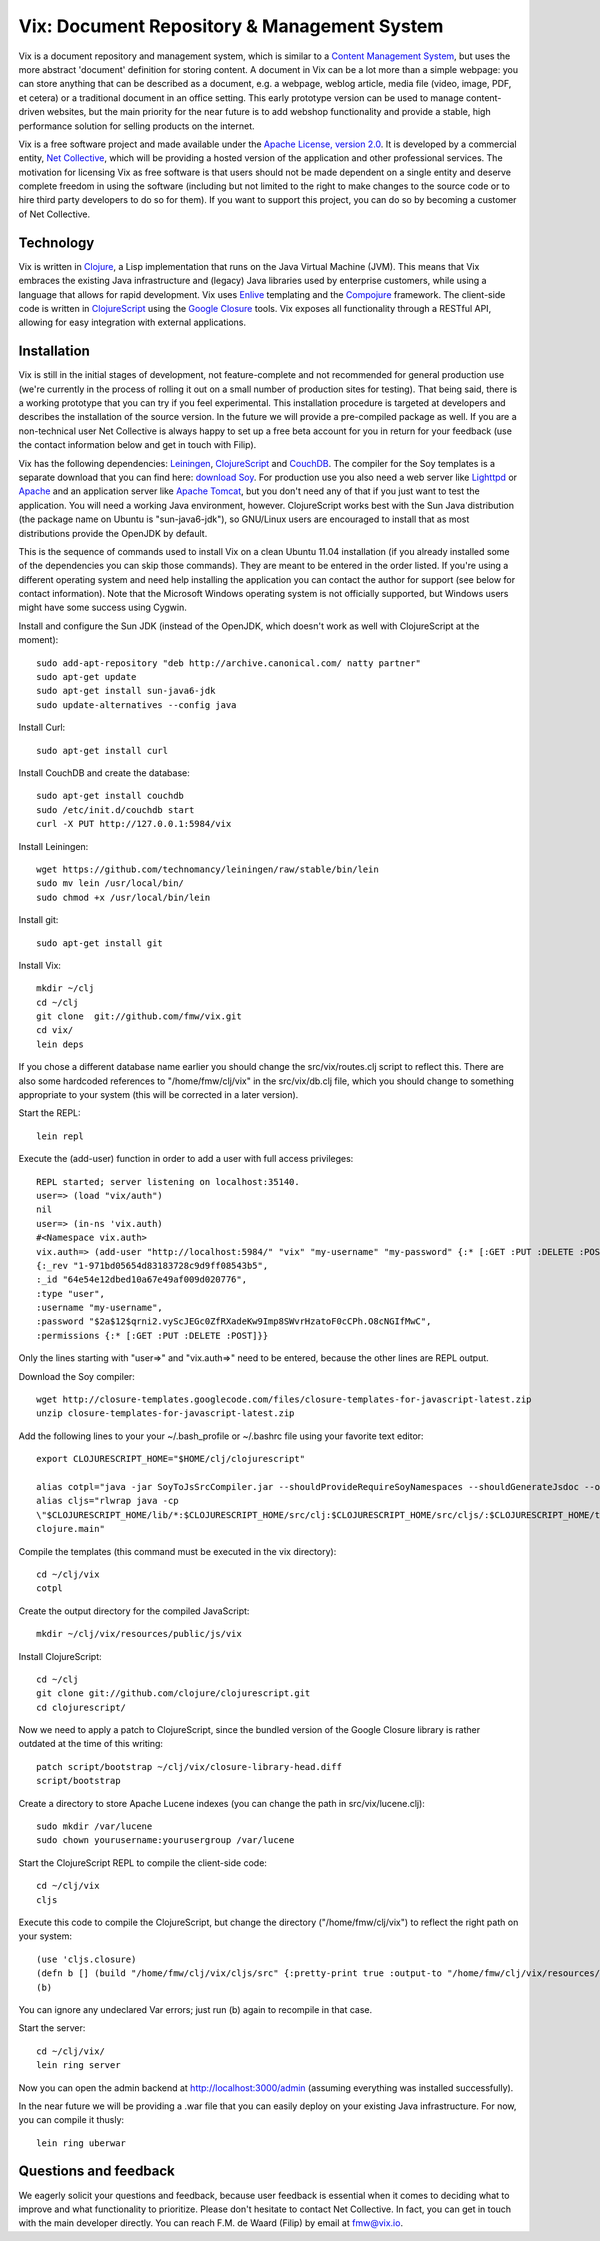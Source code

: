 ============================================
Vix: Document Repository & Management System
============================================

Vix is a document repository and management system, which is similar to a
`Content Management System`_, but uses the more abstract 'document' definition
for storing content. A document in Vix can be a lot more than a simple
webpage: you can store anything that can be described as a document, e.g. a
webpage, weblog article, media file (video, image, PDF, et cetera) or a
traditional document in an office setting. This early prototype version can be
used to manage content-driven websites, but the main priority for
the near future is to add webshop functionality and provide a stable, high
performance solution for selling products on the internet.

Vix is a free software project and made available under the `Apache License,
version 2.0`_. It is developed by a commercial entity, `Net Collective`_,
which will be providing a hosted version of the application and other
professional services. The motivation for licensing Vix as free software is
that users should not be made dependent on a single entity and deserve
complete freedom in using the software (including but not limited to the right
to make changes to the source code or to hire third party developers to do so
for them). If you want to support this project, you can do so by becoming a
customer of Net Collective.

Technology
==========

Vix is written in `Clojure`_, a Lisp implementation that runs on the
Java Virtual Machine (JVM). This means that Vix embraces the existing
Java infrastructure and (legacy) Java libraries used by enterprise
customers, while using a language that allows for rapid
development. Vix uses `Enlive`_ templating and the `Compojure`_
framework. The client-side code is written in `ClojureScript`_ using
the `Google Closure`_ tools. Vix exposes all functionality through a
RESTful API, allowing for easy integration with external applications.

Installation
============

Vix is still in the initial stages of development, not
feature-complete and not recommended for general production use (we're
currently in the process of rolling it out on a small number of
production sites for testing). That being said, there is a working
prototype that you can try if you feel experimental. This installation
procedure is targeted at developers and describes the installation of
the source version. In the future we will provide a pre-compiled
package as well. If you are a non-technical user Net Collective is
always happy to set up a free beta account for you in return for your
feedback (use the contact information below and get in touch with
Filip).

Vix has the following dependencies: `Leiningen`_, `ClojureScript`_
and `CouchDB`_. The compiler for the Soy templates is a separate
download that you can find here: `download Soy`_. For production use
you also need a web server like `Lighttpd`_ or `Apache`_ and an
application server like `Apache Tomcat`_, but you don't need any of
that if you just want to test the application. You will need a working
Java environment, however. ClojureScript works best with the Sun Java
distribution (the package name on Ubuntu is "sun-java6-jdk"), so
GNU/Linux users are encouraged to install that as most distributions
provide the OpenJDK by default.

This is the sequence of commands used to install Vix on a clean Ubuntu
11.04 installation (if you already installed some of the dependencies
you can skip those commands). They are meant to be entered in the
order listed. If you're using a different operating system and need
help installing the application you can contact the author for support
(see below for contact information). Note that the Microsoft Windows
operating system is not officially supported, but Windows users might
have some success using Cygwin.

Install and configure the Sun JDK (instead of the OpenJDK, which doesn't work
as well with ClojureScript at the moment)::

    sudo add-apt-repository "deb http://archive.canonical.com/ natty partner"
    sudo apt-get update
    sudo apt-get install sun-java6-jdk
    sudo update-alternatives --config java

Install Curl::

    sudo apt-get install curl

Install CouchDB and create the database::

    sudo apt-get install couchdb
    sudo /etc/init.d/couchdb start
    curl -X PUT http://127.0.0.1:5984/vix

Install Leiningen::

    wget https://github.com/technomancy/leiningen/raw/stable/bin/lein
    sudo mv lein /usr/local/bin/
    sudo chmod +x /usr/local/bin/lein 

Install git::

    sudo apt-get install git

Install Vix::

    mkdir ~/clj
    cd ~/clj
    git clone  git://github.com/fmw/vix.git
    cd vix/
    lein deps

If you chose a different database name earlier you should change the
src/vix/routes.clj script to reflect this. There are also some
hardcoded references to "/home/fmw/clj/vix" in the src/vix/db.clj
file, which you should change to something appropriate to your system
(this will be corrected in a later version).

Start the REPL::

    lein repl

Execute the (add-user) function in order to add a user with full
access privileges::

    REPL started; server listening on localhost:35140.
    user=> (load "vix/auth")
    nil
    user=> (in-ns 'vix.auth)
    #<Namespace vix.auth>
    vix.auth=> (add-user "http://localhost:5984/" "vix" "my-username" "my-password" {:* [:GET :PUT :DELETE :POST]})
    {:_rev "1-971bd05654d83183728c9d9ff08543b5",
    :_id "64e54e12dbed10a67e49af009d020776",
    :type "user",
    :username "my-username",
    :password "$2a$12$qrni2.vyScJEGc0ZfRXadeKw9Imp8SWvrHzatoF0cCPh.O8cNGIfMwC",
    :permissions {:* [:GET :PUT :DELETE :POST]}}

Only the lines starting with "user=>" and "vix.auth=>" need to be
entered, because the other lines are REPL output.

Download the Soy compiler::

    wget http://closure-templates.googlecode.com/files/closure-templates-for-javascript-latest.zip
    unzip closure-templates-for-javascript-latest.zip

Add the following lines to your your ~/.bash_profile or ~/.bashrc file
using your favorite text editor::

    export CLOJURESCRIPT_HOME="$HOME/clj/clojurescript"

    alias cotpl="java -jar SoyToJsSrcCompiler.jar --shouldProvideRequireSoyNamespaces --shouldGenerateJsdoc --outputPathFormat resources/public/js/soy/{INPUT_FILE_NAME_NO_EXT}.soy.js soy/editor.soy soy/feed.soy"
    alias cljs="rlwrap java -cp
    \"$CLOJURESCRIPT_HOME/lib/*:$CLOJURESCRIPT_HOME/src/clj:$CLOJURESCRIPT_HOME/src/cljs/:$CLOJURESCRIPT_HOME/test/cljs:cljs/macros\"
    clojure.main"

Compile the templates (this command must be executed in the vix
directory)::

    cd ~/clj/vix
    cotpl

Create the output directory for the compiled JavaScript::

    mkdir ~/clj/vix/resources/public/js/vix

Install ClojureScript::

    cd ~/clj
    git clone git://github.com/clojure/clojurescript.git
    cd clojurescript/

Now we need to apply a patch to ClojureScript, since the bundled
version of the Google Closure library is rather outdated at the time
of this writing::

    patch script/bootstrap ~/clj/vix/closure-library-head.diff
    script/bootstrap

Create a directory to store Apache Lucene indexes (you can change the
path in src/vix/lucene.clj)::

    sudo mkdir /var/lucene
    sudo chown yourusername:yourusergroup /var/lucene

Start the ClojureScript REPL to compile the client-side code::

    cd ~/clj/vix
    cljs

Execute this code to compile the ClojureScript, but change the
directory ("/home/fmw/clj/vix") to reflect the right path on your
system::

    (use 'cljs.closure)
    (defn b [] (build "/home/fmw/clj/vix/cljs/src" {:pretty-print true :output-to "/home/fmw/clj/vix/resources/public/js/vix/vix.js" :output-dir "/home/fmw/clj/vix/resources/public/js/out" :libs ["/home/fmw/clj/vix/resources/public/js/soy/"]}))
    (b)

You can ignore any undeclared Var errors; just run (b) again to
recompile in that case.

Start the server::

    cd ~/clj/vix/
    lein ring server

Now you can open the admin backend at http://localhost:3000/admin
(assuming everything was installed successfully).

In the near future we will be providing a .war file that you can
easily deploy on your existing Java infrastructure. For now, you can
compile it thusly::

    lein ring uberwar

Questions and feedback
======================

We eagerly solicit your questions and feedback, because user feedback
is essential when it comes to deciding what to improve and what
functionality to prioritize. Please don't hesitate to contact Net
Collective. In fact, you can get in touch with the main developer
directly. You can reach F.M. de Waard (Filip) by email at fmw@vix.io.


.. _`Content Management System`: http://en.wikipedia.org/wiki/Content_management_system
.. _`Apache License, version 2.0`: http://www.apache.org/licenses/LICENSE-2.0.html
.. _`Net Collective`: http://netcollective.nl
.. _`Clojure`: http://clojure.org/
.. _`Enlive`: https://github.com/cgrand/enlive
.. _`Compojure`: https://github.com/weavejester/compojure
.. _`ClojureScript`: https://github.com/clojure/clojurescript
.. _`Google Closure`: http://code.google.com/closure/
.. _`Leiningen`: https://github.com/technomancy/leiningen
.. _`download Soy`: http://closure-templates.googlecode.com/files/closure-templates-for-javascript-latest.zip
.. _`ClojureScript quickstart instructions`: https://github.com/clojure/clojurescript/wiki/Quick-Start
.. _`Apache`: http://httpd.apache.org/
.. _`Apache Tomcat`: http://tomcat.apache.org/
.. _`Lighttpd`: http://www.lighttpd.net/
.. _`CouchDB`: http://couchdb.apache.org/
